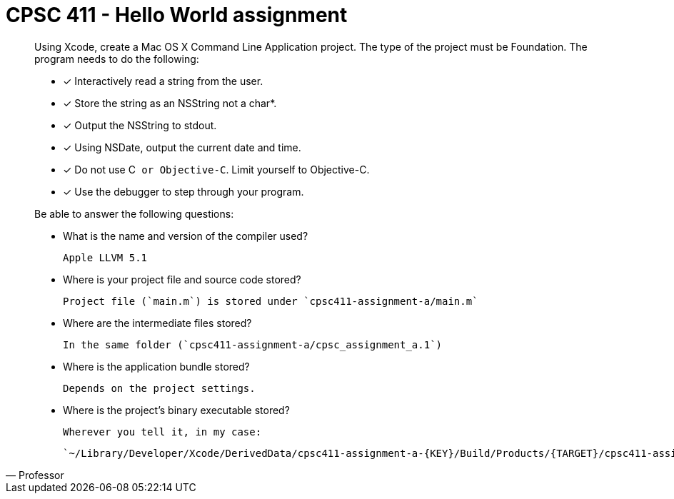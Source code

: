 CPSC 411 - Hello World assignment
=================================

[quote, Professor]
____
Using Xcode, create a Mac OS X Command Line Application project. The type of
the project must be Foundation. The program needs to do the following:

- [x] Interactively read a string from the user.

- [x] Store the string as an NSString not a char*.

- [x] Output the NSString to stdout.

- [x] Using NSDate, output the current date and time.

- [x] Do not use C++ or Objective-C++. Limit yourself to Objective-C.

- [x] Use the debugger to step through your program.

Be able to answer the following questions:

- What is the name and version of the compiler used?

  Apple LLVM 5.1

- Where is your project file and source code stored?

  Project file (`main.m`) is stored under `cpsc411-assignment-a/main.m`

- Where are the intermediate files stored?

  In the same folder (`cpsc411-assignment-a/cpsc_assignment_a.1`)

- Where is the application bundle stored?

  Depends on the project settings.

- Where is the project's binary executable stored?

  Wherever you tell it, in my case:

  `~/Library/Developer/Xcode/DerivedData/cpsc411-assignment-a-{KEY}/Build/Products/{TARGET}/cpsc411-assignment-a`

____
